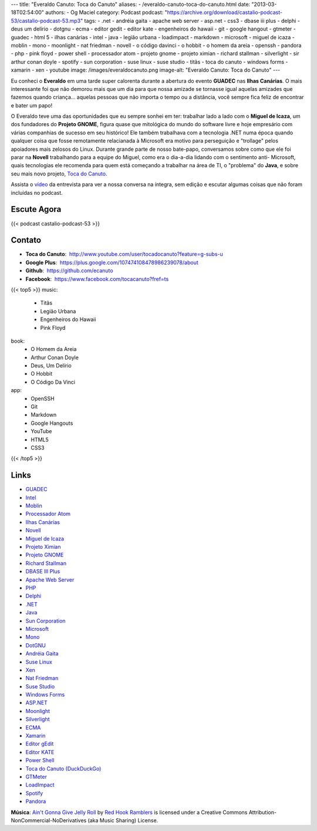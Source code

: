 ---
title: "Everaldo Canuto: Toca do Canuto"
aliases:
- /everaldo-canuto-toca-do-canuto.html
date: "2013-03-18T02:54:00"
authors:
- Og Maciel
category: Podcast
podcast: "https://archive.org/download/castalio-podcast-53/castalio-podcast-53.mp3"
tags:
- .net
- andréia gaita
- apache web server
- asp.net
- css3
- dbase iii plus
- delphi
- deus um delírio
- dotgnu
- ecma
- editor gedit
- editor kate
- engenheiros do hawaii
- git
- google hangout
- gtmeter
- guadec
- html 5
- ilhas canárias
- intel
- java
- legião urbana
- loadimpact
- markdown
- microsoft
- miguel de icaza
- moblin
- mono
- moonlight
- nat friedman
- novell
- o código davinci
- o hobbit
- o homem da areia
- openssh
- pandora
- php
- pink floyd
- power shell
- processador atom
- projeto gnome
- projeto ximian
- richard stallman
- silverlight
- sir arthur conan doyle
- spotify
- sun corporation
- suse linux
- suse studio
- titãs
- toca do canuto
- windows forms
- xamarin
- xen
- youtube
image: /images/everaldocanuto.png
image-alt: "Everaldo Canuto: Toca do Canuto"
---

Eu conheci o **Everaldo** em uma tarde super calorenta durante a
abertura do evento **GUADEC** nas **Ilhas Canárias**. O mais
interessante foi que não demorou mais que um dia para que nossa amizade
se tornasse igual aquelas amizades que fazemos quando criança... aquelas
pessoas que não importa o tempo ou a distância, você sempre fica feliz
de encontrar e bater um papo!

O Everaldo teve uma das oportunidades que eu sempre sonhei em ter: trabalhar
lado a lado com o **Miguel de Icaza**, um dos fundadores do **Projeto GNOME**,
figura quase que mitológica do mundo do software livre e hoje empresário com
várias companhias de sucesso em seu histórico! Ele também trabalhava com
a tecnologia .NET numa época quando qualquer coisa que fosse remotamente
relacianada à Microsoft era motivo para perseguição e "trollage" pelos
apoiadores mais zelosos do Linux.  Durante grande parte de nosso bate-papo,
conversamos sobre como que ele foi parar na **Novell** trabalhando para
a equipe do Miguel, como era o dia-a-dia lidando com o sentimento
anti- Microsoft, quais tecnologias ele recomenda para quem está começando
a trabalhar na área de TI, o "problema" do **Java**, e sobre seu mais novo
projeto, `Toca do Canuto`_.

.. more

Assista o `vídeo`_ da entrevista para ver a nossa conversa na íntegra, sem
edição e escutar algumas coisas que não foram incluídas no podcast.

Escute Agora
------------

{{< podcast castalio-podcast-53 >}}

Contato
-------
-  **Toca do Canuto**:  http://www.youtube.com/user/tocadocanuto?feature=g-subs-u
-  **Google Plus**:  https://plus.google.com/107474108478986239078/about
-  **Github**:  https://github.com/ecanuto
-  **Facebook**:  https://www.facebook.com/tocacanuto?fref=ts

{{< top5 >}}
music:
    * Titãs
    * Legião Urbana
    * Engenheiros do Hawaii
    * Pink Floyd
book:
    * O Homem da Areia
    * Arthur Conan Doyle
    * Deus, Um Delírio
    * O Hobbit
    * O Código Da Vinci
app:
    * OpenSSH
    * Git
    * Markdown
    * Google Hangouts
    * YouTube
    * HTML5
    * CSS3
{{< /top5 >}}

Links
-----
-  `GUADEC`_
-  `Intel`_
-  `Moblin`_
-  `Processador Atom`_
-  `Ilhas Canárias`_
-  `Novell`_
-  `Miguel de Icaza`_
-  `Projeto Ximian`_
-  `Projeto GNOME`_
-  `Richard Stallman`_
-  `DBASE III Plus`_
-  `Apache Web Server`_
-  `PHP`_
-  `Delphi`_
-  `.NET`_
-  `Java`_
-  `Sun Corporation`_
-  `Microsoft`_
-  `Mono`_
-  `DotGNU`_
-  `Andréia Gaita`_
-  `Suse Linux`_
-  `Xen`_
-  `Nat Friedman`_
-  `Suse Studio`_
-  `Windows Forms`_
-  `ASP.NET`_
-  `Moonlight`_
-  `Silverlight`_
-  `ECMA`_
-  `Xamarin`_
-  `Editor gEdit`_
-  `Editor KATE`_
-  `Power Shell`_
-  `Toca do Canuto (DuckDuckGo)`_
-  `GTMeter`_
-  `LoadImpact`_
-  `Spotify`_
-  `Pandora`_

.. class:: alert alert-info

        **Música**: `Ain't Gonna Give Jelly Roll`_ by `Red Hook Ramblers`_ is licensed under a Creative Commons Attribution-NonCommercial-NoDerivatives (aka Music Sharing) License.

.. Footer
.. _Ain't Gonna Give Jelly Roll: http://freemusicarchive.org/music/Red_Hook_Ramblers/Live__WFMU_on_Antique_Phonograph_Music_Program_with_MAC_Feb_8_2011/Red_Hook_Ramblers_-_12_-_Aint_Gonna_Give_Jelly_Roll
.. _Red Hook Ramblers: http://www.redhookramblers.com/
.. _Toca do Canuto: http://www.youtube.com/user/tocadocanuto?feature=g-subs-u
.. _vídeo: http://bit.ly/Z8tFWJ
.. _GUADEC: https://duckduckgo.com/?q=GUADEC
.. _Intel: https://duckduckgo.com/?q=Intel
.. _Moblin: https://duckduckgo.com/?q=Moblin
.. _Processador Atom: https://duckduckgo.com/?q=Processador+Atom
.. _Ilhas Canárias: https://duckduckgo.com/?q=Ilhas+Canárias
.. _Novell: https://duckduckgo.com/?q=Novell
.. _Miguel de Icaza: https://duckduckgo.com/?q=Miguel+de+Icaza
.. _Projeto Ximian: https://duckduckgo.com/?q=Projeto+Ximian
.. _Projeto GNOME: https://duckduckgo.com/?q=Projeto+GNOME
.. _Richard Stallman: https://duckduckgo.com/?q=Richard+Stallman
.. _DBASE III Plus: https://duckduckgo.com/?q=DBASE+III+Plus
.. _Apache Web Server: https://duckduckgo.com/?q=Apache+Web+Server
.. _PHP: https://duckduckgo.com/?q=PHP
.. _Delphi: https://duckduckgo.com/?q=Delphi
.. _.NET: https://duckduckgo.com/?q=.NET
.. _Java: https://duckduckgo.com/?q=Java
.. _Sun Corporation: https://duckduckgo.com/?q=Sun+Corporation
.. _Microsoft: https://duckduckgo.com/?q=Microsoft
.. _Mono: https://duckduckgo.com/?q=Mono
.. _DotGNU: https://duckduckgo.com/?q=DotGNU
.. _Andréia Gaita: https://duckduckgo.com/?q=Andréia+Gaita
.. _Suse Linux: https://duckduckgo.com/?q=Suse+Linux
.. _Xen: https://duckduckgo.com/?q=Xen
.. _Nat Friedman: https://duckduckgo.com/?q=Nat+Friedman
.. _Suse Studio: https://duckduckgo.com/?q=Suse+Studio
.. _Windows Forms: https://duckduckgo.com/?q=Windows+Forms
.. _ASP.NET: https://duckduckgo.com/?q=ASP.NET
.. _Moonlight: https://duckduckgo.com/?q=Moonlight
.. _Silverlight: https://duckduckgo.com/?q=Silverlight
.. _ECMA: https://duckduckgo.com/?q=ECMA
.. _Xamarin: https://duckduckgo.com/?q=Xamarin
.. _Editor gEdit: https://duckduckgo.com/?q=Editor+gEdit
.. _Editor KATE: https://duckduckgo.com/?q=Editor+KATE
.. _Power Shell: https://duckduckgo.com/?q=Power+Shell
.. _Toca do Canuto (DuckDuckGo): https://duckduckgo.com/?q=Toca+do+Canuto
.. _GTMeter: https://duckduckgo.com/?q=GTMeter
.. _LoadImpact: https://duckduckgo.com/?q=LoadImpact
.. _Spotify: https://duckduckgo.com/?q=Spotify
.. _Pandora: https://duckduckgo.com/?q=Pandora
